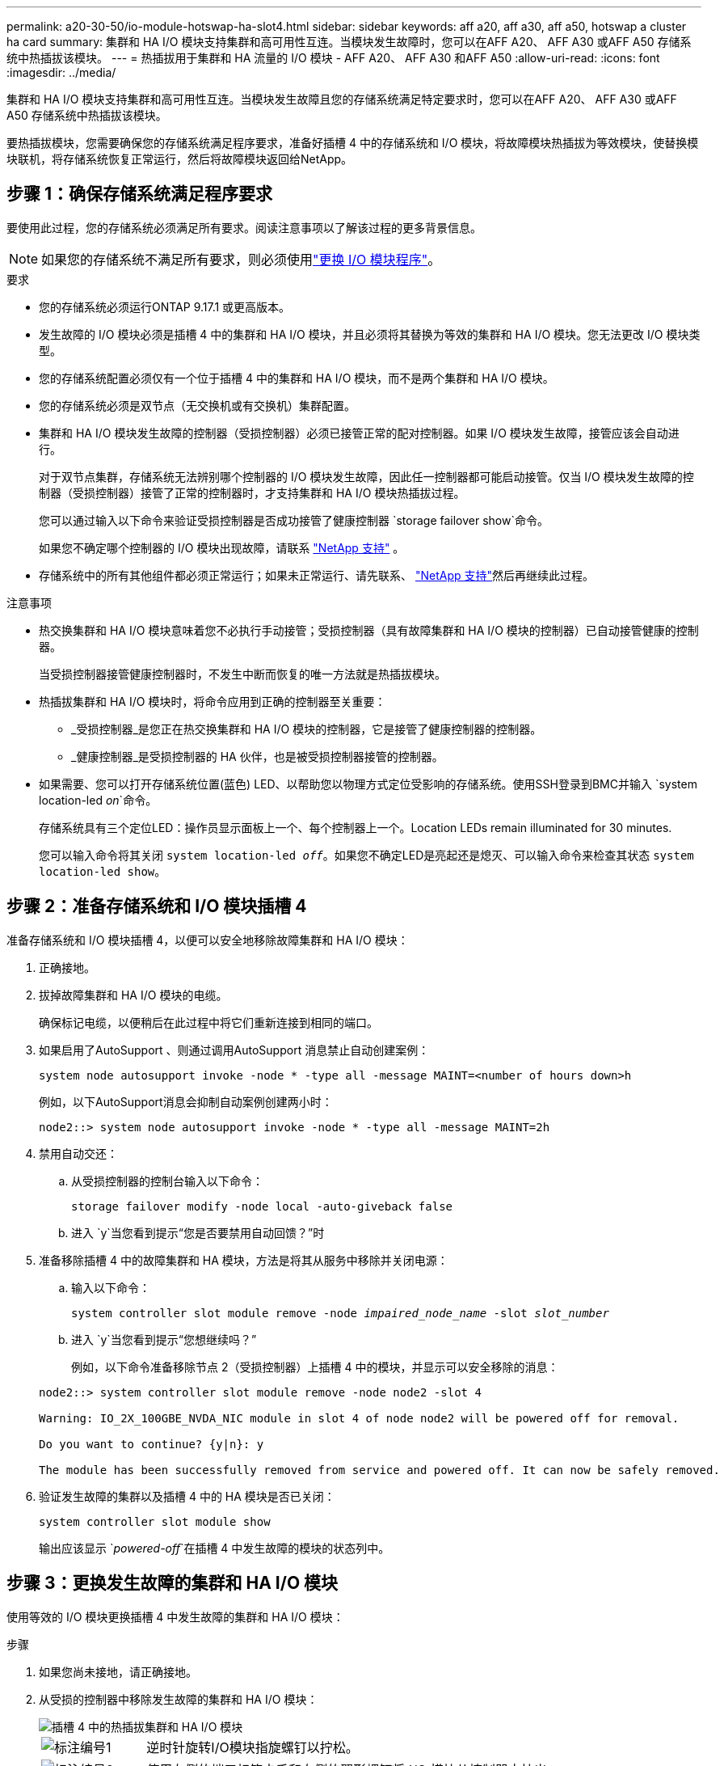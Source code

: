 ---
permalink: a20-30-50/io-module-hotswap-ha-slot4.html 
sidebar: sidebar 
keywords: aff a20, aff a30, aff a50, hotswap a cluster ha card 
summary: 集群和 HA I/O 模块支持集群和高可用性互连。当模块发生故障时，您可以在AFF A20、 AFF A30 或AFF A50 存储系统中热插拔该模块。 
---
= 热插拔用于集群和 HA 流量的 I/O 模块 - AFF A20、 AFF A30 和AFF A50
:allow-uri-read: 
:icons: font
:imagesdir: ../media/


[role="lead"]
集群和 HA I/O 模块支持集群和高可用性互连。当模块发生故障且您的存储系统满足特定要求时，您可以在AFF A20、 AFF A30 或AFF A50 存储系统中热插拔该模块。

要热插拔模块，您需要确保您的存储系统满足程序要求，准备好插槽 4 中的存储系统和 I/O 模块，将故障模块热插拔为等效模块，使替换模块联机，将存储系统恢复正常运行，然后将故障模块返回给NetApp。



== 步骤 1：确保存储系统满足程序要求

要使用此过程，您的存储系统必须满足所有要求。阅读注意事项以了解该过程的更多背景信息。


NOTE: 如果您的存储系统不满足所有要求，则必须使用link:io-module-replace.html["更换 I/O 模块程序"]。

.要求
* 您的存储系统必须运行ONTAP 9.17.1 或更高版本。
* 发生故障的 I/O 模块必须是插槽 4 中的集群和 HA I/O 模块，并且必须将其替换为等效的集群和 HA I/O 模块。您无法更改 I/O 模块类型。
* 您的存储系统配置必须仅有一个位于插槽 4 中的集群和 HA I/O 模块，而不是两个集群和 HA I/O 模块。
* 您的存储系统必须是双节点（无交换机或有交换机）集群配置。
* 集群和 HA I/O 模块发生故障的控制器（受损控制器）必须已接管正常的配对控制器。如果 I/O 模块发生故障，接管应该会自动进行。
+
对于双节点集群，存储系统无法辨别哪个控制器的 I/O 模块发生故障，因此任一控制器都可能启动接管。仅当 I/O 模块发生故障的控制器（受损控制器）接管了正常的控制器时，才支持集群和 HA I/O 模块热插拔过程。

+
您可以通过输入以下命令来验证受损控制器是否成功接管了健康控制器 `storage failover show`命令。

+
如果您不确定哪个控制器的 I/O 模块出现故障，请联系 https://mysupport.netapp.com/site/global/dashboard["NetApp 支持"] 。

* 存储系统中的所有其他组件都必须正常运行；如果未正常运行、请先联系、 https://mysupport.netapp.com/site/global/dashboard["NetApp 支持"]然后再继续此过程。


.注意事项
* 热交换集群和 HA I/O 模块意味着您不必执行手动接管；受损控制器（具有故障集群和 HA I/O 模块的控制器）已自动接管健康的控制器。
+
当受损控制器接管健康控制器时，不发生中断而恢复的唯一方法就是热插拔模块。

* 热插拔集群和 HA I/O 模块时，将命令应用到正确的控制器至关重要：
+
** _受损控制器_是您正在热交换集群和 HA I/O 模块的控制器，它是接管了健康控制器的控制器。
** _健康控制器_是受损控制器的 HA 伙伴，也是被受损控制器接管的控制器。


* 如果需要、您可以打开存储系统位置(蓝色) LED、以帮助您以物理方式定位受影响的存储系统。使用SSH登录到BMC并输入 `system location-led _on_`命令。
+
存储系统具有三个定位LED：操作员显示面板上一个、每个控制器上一个。Location LEDs remain illuminated for 30 minutes.

+
您可以输入命令将其关闭 `system location-led _off_`。如果您不确定LED是亮起还是熄灭、可以输入命令来检查其状态 `system location-led show`。





== 步骤 2：准备存储系统和 I/O 模块插槽 4

准备存储系统和 I/O 模块插槽 4，以便可以安全地移除故障集群和 HA I/O 模块：

. 正确接地。
. 拔掉故障集群和 HA I/O 模块的电缆。
+
确保标记电缆，以便稍后在此过程中将它们重新连接到相同的端口。

. 如果启用了AutoSupport 、则通过调用AutoSupport 消息禁止自动创建案例：
+
`system node autosupport invoke -node * -type all -message MAINT=<number of hours down>h`

+
例如，以下AutoSupport消息会抑制自动案例创建两小时：

+
`node2::> system node autosupport invoke -node * -type all -message MAINT=2h`

. 禁用自动交还：
+
.. 从受损控制器的控制台输入以下命令：
+
`storage failover modify -node local -auto-giveback false`

.. 进入 `y`当您看到提示“您是否要禁用自动回馈？”时


. 准备移除插槽 4 中的故障集群和 HA 模块，方法是将其从服务中移除并关闭电源：
+
.. 输入以下命令：
+
`system controller slot module remove -node _impaired_node_name_ -slot _slot_number_`

.. 进入 `y`当您看到提示“您想继续吗？”
+
例如，以下命令准备移除节点 2（受损控制器）上插槽 4 中的模块，并显示可以安全移除的消息：

+
[listing]
----
node2::> system controller slot module remove -node node2 -slot 4

Warning: IO_2X_100GBE_NVDA_NIC module in slot 4 of node node2 will be powered off for removal.

Do you want to continue? {y|n}: y

The module has been successfully removed from service and powered off. It can now be safely removed.
----


. 验证发生故障的集群以及插槽 4 中的 HA 模块是否已关闭：
+
`system controller slot module show`

+
输出应该显示 `_powered-off_`在插槽 4 中发生故障的模块的状态列中。





== 步骤 3：更换发生故障的集群和 HA I/O 模块

使用等效的 I/O 模块更换插槽 4 中发生故障的集群和 HA I/O 模块：

.步骤
. 如果您尚未接地，请正确接地。
. 从受损的控制器中移除发生故障的集群和 HA I/O 模块：
+
image::../media/drw_g_io_module_hotswap_slot4_ieops-2366.svg[插槽 4 中的热插拔集群和 HA I/O 模块]

+
[cols="1,4"]
|===


 a| 
image::../media/icon_round_1.png[标注编号1]
 a| 
逆时针旋转I/O模块指旋螺钉以拧松。



 a| 
image::../media/icon_round_2.png[标注编号2]
 a| 
使用左侧的端口标签卡舌和右侧的翼形螺钉将 I/O 模块从控制器中拉出。

|===
. 将替换集群和 HA I/O 模块安装到插槽 4 中：
+
.. 将 I/O 模块与插槽边缘对齐。
.. 轻轻地将 I/O 模块完全推入插槽，确保 I/O 模块正确插入连接器。
+
您可以使用左侧的卡舌和右侧的翼形螺钉来推入 I/O 模块。

.. 顺时针旋转翼形螺钉以拧紧。


. 连接集群和 HA I/O 模块。




== 步骤 4：使替换集群和 HA I/O 模块联机

将插槽 4 中的替换集群和 HA I/O 模块联机，验证模块端口是否已成功初始化，验证插槽 4 是否已打开电源，然后验证模块是否联机并被识别。

. 使替换集群和 HA I/O 模块联机：
+
.. 输入以下命令：
+
`system controller slot module insert -node _impaired_node_name_ -slot _slot_name_`

.. 进入 `y`当您看到提示“您想继续吗？”
+
输出应确认集群和 HA I/O 模块已成功上线（启动、初始化并投入使用）。

+
例如，以下命令使节点 2（受损控制器）上的插槽 4 联机，并显示该过程成功的消息：

+
[listing]
----
node2::> system controller slot module insert -node node2 -slot 4

Warning: IO_2X_100GBE_NVDA_NIC module in slot 4 of node node2 will be powered on and initialized.

Do you want to continue? {y|n}: `y`

The module has been successfully powered on, initialized and placed into service.
----


. 验证集群和 HA I/O 模块上的每个端口是否已成功初始化：
+
`event log show -event \*hotplug.init*`

+

NOTE: 可能需要几分钟的时间才能完成所需的固件更新和端口初始化。

+
输出应显示为集群和 HA I/O 模块上的每个端口记录的 hotplug.init.success EMS 事件，其中包含 `_hotplug.init.success:_`在 `_Event_`柱子。

+
例如，以下输出显示集群和 HA I/O 模块端口 e4b 和 e4a 的初始化成功：

+
[listing]
----
node2::> event log show -event *hotplug.init*

Time                Node             Severity      Event

------------------- ---------------- ------------- ---------------------------

7/11/2025 16:04:06  node2      NOTICE        hotplug.init.success: Initialization of ports "e4b" in slot 4 succeeded

7/11/2025 16:04:06  node2      NOTICE        hotplug.init.success: Initialization of ports "e4a" in slot 4 succeeded

2 entries were displayed.
----
. 验证 I/O 模块插槽 4 是否已通电并准备好运行：
+
`system controller slot module show`

+
输出应显示插槽 4 状态为 `_powered-on_`因此可以为替换集群和 HA I/O 模块的运行做好准备。

. 验证替换集群和 HA I/O 模块是否在线并被识别。
+
从受损控制器的控制台输入命令：

+
`system controller config show -node local -slot4`

+
如果替换集群和 HA I/O 模块成功联机并被识别，则输出将显示插槽 4 的 I/O 模块信息，包括端口信息。

+
例如，您应该看到类似以下内容的输出：

+
[listing]
----
node2::> system controller config show -node local -slot 4

Node: node2
Sub- Device/
Slot slot Information
---- ---- -----------------------------
   4    - Dual 40G/100G Ethernet Controller CX6-DX
                  e4a MAC Address: d0:39:ea:59:69:74 (auto-100g_cr4-fd-up)
                          QSFP Vendor:        CISCO-BIZLINK
                          QSFP Part Number:   L45593-D218-D10
                          QSFP Serial Number: LCC2807GJFM-B
                  e4b MAC Address: d0:39:ea:59:69:75 (auto-100g_cr4-fd-up)
                          QSFP Vendor:        CISCO-BIZLINK
                          QSFP Part Number:   L45593-D218-D10
                          QSFP Serial Number: LCC2809G26F-A
                  Device Type:        CX6-DX PSID(NAP0000000027)
                  Firmware Version:   22.44.1700
                  Part Number:        111-05341
                  Hardware Revision:  20
                  Serial Number:      032403001370
----




== 步骤 5：恢复存储系统正常运行

通过将存储交还给运行状况良好的控制器、恢复自动交还以及重新启用AutoSupport自动案例创建，将存储系统恢复正常运行。

.步骤
. 通过归还存储，使健康控制器（被接管的控制器）恢复正常运行：
+
`storage failover giveback -ofnode _healthy_node_name_`

. 从受损控制器（接管正常控制器的控制器）的控制台恢复自动交还：
+
`storage failover modify -node local -auto-giveback _true_`

. 如果启用了AutoSupport、则还原自动创建案例：
+
`system node autosupport invoke -node * -type all -message MAINT=end`





== 第 6 步：将故障部件退回 NetApp

按照套件随附的 RMA 说明将故障部件退回 NetApp 。 https://mysupport.netapp.com/site/info/rma["部件退回和更换"]有关详细信息、请参见页面。
